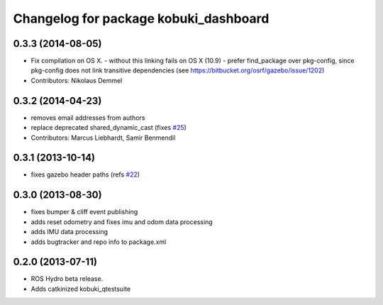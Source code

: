 ^^^^^^^^^^^^^^^^^^^^^^^^^^^^^^^^^^^^^^
Changelog for package kobuki_dashboard
^^^^^^^^^^^^^^^^^^^^^^^^^^^^^^^^^^^^^^

0.3.3 (2014-08-05)
------------------
* Fix compilation on OS X.
  - without this linking fails on OS X (10.9)
  - prefer find_package over pkg-config, since pkg-config does not link
  transitive dependencies (see https://bitbucket.org/osrf/gazebo/issue/1202)
* Contributors: Nikolaus Demmel

0.3.2 (2014-04-23)
------------------
* removes email addresses from authors
* replace deprecated shared_dynamic_cast (fixes `#25 <https://github.com/yujinrobot/kobuki_desktop/issues/25>`_)
* Contributors: Marcus Liebhardt, Samir Benmendil

0.3.1 (2013-10-14)
------------------
* fixes gazebo header paths (refs `#22 <https://github.com/yujinrobot/kobuki_desktop/issues/22>`_)

0.3.0 (2013-08-30)
------------------
* fixes bumper & cliff event publishing
* adds reset odometry and fixes imu and odom data processing
* adds IMU data processing
* adds bugtracker and repo info to package.xml

0.2.0 (2013-07-11)
------------------
* ROS Hydro beta release.
* Adds catkinized kobuki_qtestsuite
